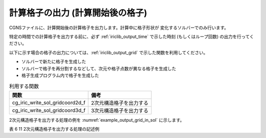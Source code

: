 .. _iriclib_output_grid_in_sol:

計算格子の出力 (計算開始後の格子)
===================================

CGNSファイルに、計算開始後の計算格子を出力します。計算中に格子形状が
変化するソルバーでのみ行います。

特定の時間での計算格子を出力する前に、必ず :ref:`iriclib_output_time` で示した時刻
(もしくはループ回数) の出力を行ってください。

以下に示す場合の格子の出力については、:ref:`iriclib_output_grid` で示した関数を利用してください。

* ソルバーで新たに格子を生成した
* ソルバーで格子を再分割するなどして、次元や格子点数が異なる格子を生成した
* 格子生成プログラム内で格子を生成した

.. list-table:: 利用する関数
   :header-rows: 1

   * - 関数
     - 備考
   * - cg_iric_write_sol_gridcoord2d_f
     - 2次元構造格子を出力する
   * - cg_iric_write_sol_gridcoord3d_f
     - 3次元構造格子を出力する

2次元構造格子を出力する処理の例を :numref:`example_output_grid_in_sol` に示します。

表 6 11 2次元構造格子を出力する処理の記述例

.. code-block:: fortran
   :caption: 2次元構造格子を出力する処理の記述例
   :name: example_output_grid_in_sol
   :linenos:

   program Sample5
     implicit none
     include 'cgnslib_f.h'
   
     integer:: fin, ier, isize, jsize
     double precision:: time
     double precision, dimension(:,:), allocatable:: grid_x, grid_y
   
     ! CGNS ファイルのオープン
     call cg_open_f('test.cgn', CG_MODE_MODIFY, fin, ier)
     if (ier /=0) STOP "*** Open error of CGNS file ***"
   
     ! 内部変数の初期化
     call cg_iric_init_f(fin, ier)
     if (ier /=0) STOP "*** Initialize error of CGNS file ***"
   
     ! 格子のサイズを調べる
     call cg_iric_gotogridcoord2d_f(isize, jsize, ier)
     ! 格子を読み込むためのメモリを確保
     allocate(grid_x(isize,jsize), grid_y(isize,jsize))
     ! 格子を読み込む
     call cg_iric_getgridcoord2d_f(grid_x, grid_y, ier)
   
     ! 初期状態の情報を出力
     time = 0
   
     call cg_iric_write_sol_time_f(time, ier)
     ! 格子を出力
     call cg_iric_write_sol_gridcoord2d_f (grid_x, grid_y, ier)
   
     do
       time = time + 10.0
       ! (ここで計算を実行)
       call cg_iric_write_sol_time_f(time, ier)
       call cg_iric_write_sol_gridcoord2d_f (grid_x, grid_y, ier)
       If (time > 1000) exit
     end do
   
     ! CGNS ファイルのクローズ
     call cg_close_f(fin, ier)
     stop
   end program Sample5

